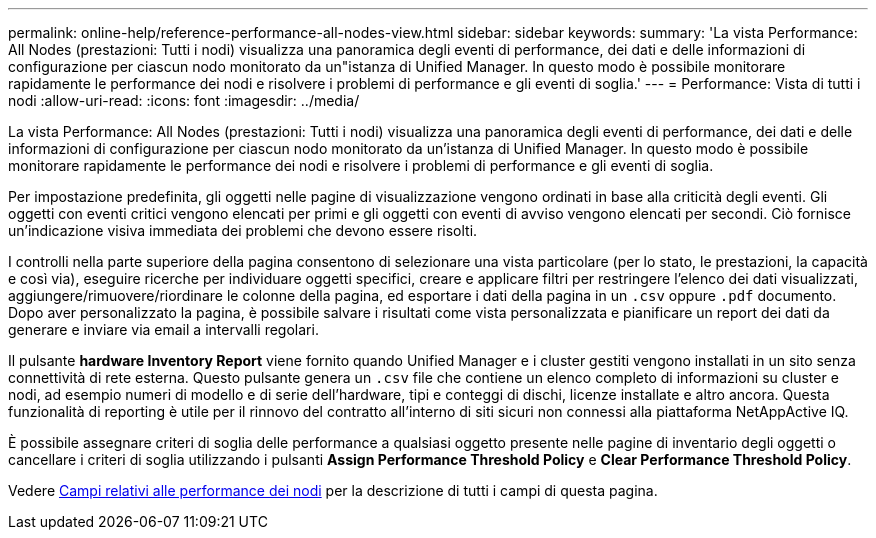 ---
permalink: online-help/reference-performance-all-nodes-view.html 
sidebar: sidebar 
keywords:  
summary: 'La vista Performance: All Nodes (prestazioni: Tutti i nodi) visualizza una panoramica degli eventi di performance, dei dati e delle informazioni di configurazione per ciascun nodo monitorato da un"istanza di Unified Manager. In questo modo è possibile monitorare rapidamente le performance dei nodi e risolvere i problemi di performance e gli eventi di soglia.' 
---
= Performance: Vista di tutti i nodi
:allow-uri-read: 
:icons: font
:imagesdir: ../media/


[role="lead"]
La vista Performance: All Nodes (prestazioni: Tutti i nodi) visualizza una panoramica degli eventi di performance, dei dati e delle informazioni di configurazione per ciascun nodo monitorato da un'istanza di Unified Manager. In questo modo è possibile monitorare rapidamente le performance dei nodi e risolvere i problemi di performance e gli eventi di soglia.

Per impostazione predefinita, gli oggetti nelle pagine di visualizzazione vengono ordinati in base alla criticità degli eventi. Gli oggetti con eventi critici vengono elencati per primi e gli oggetti con eventi di avviso vengono elencati per secondi. Ciò fornisce un'indicazione visiva immediata dei problemi che devono essere risolti.

I controlli nella parte superiore della pagina consentono di selezionare una vista particolare (per lo stato, le prestazioni, la capacità e così via), eseguire ricerche per individuare oggetti specifici, creare e applicare filtri per restringere l'elenco dei dati visualizzati, aggiungere/rimuovere/riordinare le colonne della pagina, ed esportare i dati della pagina in un `.csv` oppure `.pdf` documento. Dopo aver personalizzato la pagina, è possibile salvare i risultati come vista personalizzata e pianificare un report dei dati da generare e inviare via email a intervalli regolari.

Il pulsante *hardware Inventory Report* viene fornito quando Unified Manager e i cluster gestiti vengono installati in un sito senza connettività di rete esterna. Questo pulsante genera un `.csv` file che contiene un elenco completo di informazioni su cluster e nodi, ad esempio numeri di modello e di serie dell'hardware, tipi e conteggi di dischi, licenze installate e altro ancora. Questa funzionalità di reporting è utile per il rinnovo del contratto all'interno di siti sicuri non connessi alla piattaforma NetAppActive IQ.

È possibile assegnare criteri di soglia delle performance a qualsiasi oggetto presente nelle pagine di inventario degli oggetti o cancellare i criteri di soglia utilizzando i pulsanti *Assign Performance Threshold Policy* e *Clear Performance Threshold Policy*.

Vedere xref:reference-node-performance-fields.adoc[Campi relativi alle performance dei nodi] per la descrizione di tutti i campi di questa pagina.
